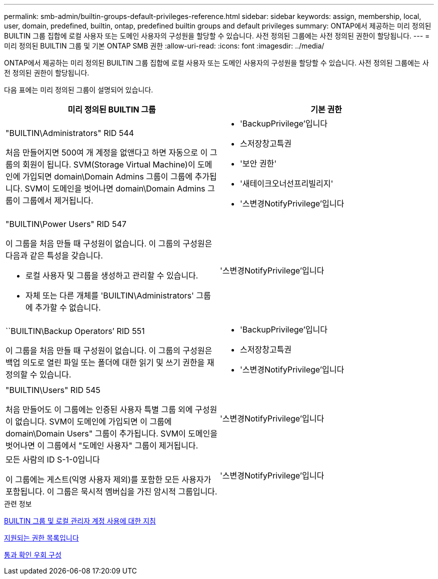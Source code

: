 ---
permalink: smb-admin/builtin-groups-default-privileges-reference.html 
sidebar: sidebar 
keywords: assign, membership, local, user, domain, predefined, builtin, ontap, predefined builtin groups and default privileges 
summary: ONTAP에서 제공하는 미리 정의된 BUILTIN 그룹 집합에 로컬 사용자 또는 도메인 사용자의 구성원을 할당할 수 있습니다. 사전 정의된 그룹에는 사전 정의된 권한이 할당됩니다. 
---
= 미리 정의된 BUILTIN 그룹 및 기본 ONTAP SMB 권한
:allow-uri-read: 
:icons: font
:imagesdir: ../media/


[role="lead"]
ONTAP에서 제공하는 미리 정의된 BUILTIN 그룹 집합에 로컬 사용자 또는 도메인 사용자의 구성원을 할당할 수 있습니다. 사전 정의된 그룹에는 사전 정의된 권한이 할당됩니다.

다음 표에는 미리 정의된 그룹이 설명되어 있습니다.

|===
| 미리 정의된 BUILTIN 그룹 | 기본 권한 


 a| 
"BUILTIN\Administrators" RID 544

처음 만들어지면 500여 개 계정을 없앤다고 하면 자동으로 이 그룹의 회원이 됩니다. SVM(Storage Virtual Machine)이 도메인에 가입되면 domain\Domain Admins 그룹이 그룹에 추가됩니다. SVM이 도메인을 벗어나면 domain\Domain Admins 그룹이 그룹에서 제거됩니다.
 a| 
* 'BackupPrivilege'입니다
* 스저장창고특권
* '보안 권한'
* '새테이크오너선프리빌리지'
* '스변경NotifyPrivilege'입니다




 a| 
"BUILTIN\Power Users" RID 547

이 그룹을 처음 만들 때 구성원이 없습니다. 이 그룹의 구성원은 다음과 같은 특성을 갖습니다.

* 로컬 사용자 및 그룹을 생성하고 관리할 수 있습니다.
* 자체 또는 다른 개체를 'BUILTIN\Administrators' 그룹에 추가할 수 없습니다.

 a| 
'스변경NotifyPrivilege'입니다



 a| 
``BUILTIN\Backup Operators’ RID 551

이 그룹을 처음 만들 때 구성원이 없습니다. 이 그룹의 구성원은 백업 의도로 열린 파일 또는 폴더에 대한 읽기 및 쓰기 권한을 재정의할 수 있습니다.
 a| 
* 'BackupPrivilege'입니다
* 스저장창고특권
* '스변경NotifyPrivilege'입니다




 a| 
"BUILTIN\Users" RID 545

처음 만들어도 이 그룹에는 인증된 사용자 특별 그룹 외에 구성원이 없습니다. SVM이 도메인에 가입되면 이 그룹에 domain\Domain Users" 그룹이 추가됩니다. SVM이 도메인을 벗어나면 이 그룹에서 "도메인 사용자" 그룹이 제거됩니다.
 a| 
'스변경NotifyPrivilege'입니다



 a| 
모든 사람의 ID S-1-0입니다

이 그룹에는 게스트(익명 사용자 제외)를 포함한 모든 사용자가 포함됩니다. 이 그룹은 묵시적 멤버십을 가진 암시적 그룹입니다.
 a| 
'스변경NotifyPrivilege'입니다

|===
.관련 정보
xref:builtin-groups-local-administrator-account-concept.adoc[BUILTIN 그룹 및 로컬 관리자 계정 사용에 대한 지침]

xref:list-supported-privileges-reference.adoc[지원되는 권한 목록입니다]

xref:configure-bypass-traverse-checking-concept.adoc[통과 확인 우회 구성]
